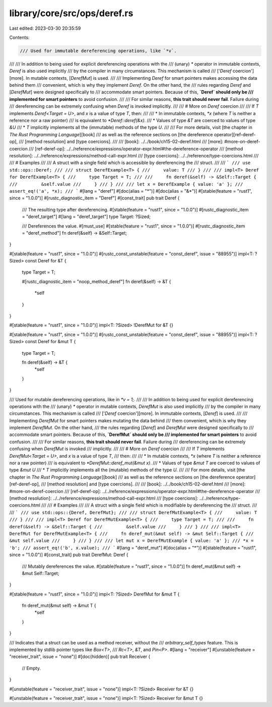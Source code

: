 library/core/src/ops/deref.rs
=============================

Last edited: 2023-03-30 20:35:59

Contents:

.. code-block:: rs

    /// Used for immutable dereferencing operations, like `*v`.
///
/// In addition to being used for explicit dereferencing operations with the
/// (unary) `*` operator in immutable contexts, `Deref` is also used implicitly
/// by the compiler in many circumstances. This mechanism is called
/// ['`Deref` coercion'][more]. In mutable contexts, [`DerefMut`] is used.
///
/// Implementing `Deref` for smart pointers makes accessing the data behind them
/// convenient, which is why they implement `Deref`. On the other hand, the
/// rules regarding `Deref` and [`DerefMut`] were designed specifically to
/// accommodate smart pointers. Because of this, **`Deref` should only be
/// implemented for smart pointers** to avoid confusion.
///
/// For similar reasons, **this trait should never fail**. Failure during
/// dereferencing can be extremely confusing when `Deref` is invoked implicitly.
///
/// # More on `Deref` coercion
///
/// If `T` implements `Deref<Target = U>`, and `x` is a value of type `T`, then:
///
/// * In immutable contexts, `*x` (where `T` is neither a reference nor a raw pointer)
///   is equivalent to `*Deref::deref(&x)`.
/// * Values of type `&T` are coerced to values of type `&U`
/// * `T` implicitly implements all the (immutable) methods of the type `U`.
///
/// For more details, visit [the chapter in *The Rust Programming Language*][book]
/// as well as the reference sections on [the dereference operator][ref-deref-op],
/// [method resolution] and [type coercions].
///
/// [book]: ../../book/ch15-02-deref.html
/// [more]: #more-on-deref-coercion
/// [ref-deref-op]: ../../reference/expressions/operator-expr.html#the-dereference-operator
/// [method resolution]: ../../reference/expressions/method-call-expr.html
/// [type coercions]: ../../reference/type-coercions.html
///
/// # Examples
///
/// A struct with a single field which is accessible by dereferencing the
/// struct.
///
/// ```
/// use std::ops::Deref;
///
/// struct DerefExample<T> {
///     value: T
/// }
///
/// impl<T> Deref for DerefExample<T> {
///     type Target = T;
///
///     fn deref(&self) -> &Self::Target {
///         &self.value
///     }
/// }
///
/// let x = DerefExample { value: 'a' };
/// assert_eq!('a', *x);
/// ```
#[lang = "deref"]
#[doc(alias = "*")]
#[doc(alias = "&*")]
#[stable(feature = "rust1", since = "1.0.0")]
#[rustc_diagnostic_item = "Deref"]
#[const_trait]
pub trait Deref {
    /// The resulting type after dereferencing.
    #[stable(feature = "rust1", since = "1.0.0")]
    #[rustc_diagnostic_item = "deref_target"]
    #[lang = "deref_target"]
    type Target: ?Sized;

    /// Dereferences the value.
    #[must_use]
    #[stable(feature = "rust1", since = "1.0.0")]
    #[rustc_diagnostic_item = "deref_method"]
    fn deref(&self) -> &Self::Target;
}

#[stable(feature = "rust1", since = "1.0.0")]
#[rustc_const_unstable(feature = "const_deref", issue = "88955")]
impl<T: ?Sized> const Deref for &T {
    type Target = T;

    #[rustc_diagnostic_item = "noop_method_deref"]
    fn deref(&self) -> &T {
        *self
    }
}

#[stable(feature = "rust1", since = "1.0.0")]
impl<T: ?Sized> !DerefMut for &T {}

#[stable(feature = "rust1", since = "1.0.0")]
#[rustc_const_unstable(feature = "const_deref", issue = "88955")]
impl<T: ?Sized> const Deref for &mut T {
    type Target = T;

    fn deref(&self) -> &T {
        *self
    }
}

/// Used for mutable dereferencing operations, like in `*v = 1;`.
///
/// In addition to being used for explicit dereferencing operations with the
/// (unary) `*` operator in mutable contexts, `DerefMut` is also used implicitly
/// by the compiler in many circumstances. This mechanism is called
/// ['`Deref` coercion'][more]. In immutable contexts, [`Deref`] is used.
///
/// Implementing `DerefMut` for smart pointers makes mutating the data behind
/// them convenient, which is why they implement `DerefMut`. On the other hand,
/// the rules regarding [`Deref`] and `DerefMut` were designed specifically to
/// accommodate smart pointers. Because of this, **`DerefMut` should only be
/// implemented for smart pointers** to avoid confusion.
///
/// For similar reasons, **this trait should never fail**. Failure during
/// dereferencing can be extremely confusing when `DerefMut` is invoked
/// implicitly.
///
/// # More on `Deref` coercion
///
/// If `T` implements `DerefMut<Target = U>`, and `x` is a value of type `T`,
/// then:
///
/// * In mutable contexts, `*x` (where `T` is neither a reference nor a raw pointer)
///   is equivalent to `*DerefMut::deref_mut(&mut x)`.
/// * Values of type `&mut T` are coerced to values of type `&mut U`
/// * `T` implicitly implements all the (mutable) methods of the type `U`.
///
/// For more details, visit [the chapter in *The Rust Programming Language*][book]
/// as well as the reference sections on [the dereference operator][ref-deref-op],
/// [method resolution] and [type coercions].
///
/// [book]: ../../book/ch15-02-deref.html
/// [more]: #more-on-deref-coercion
/// [ref-deref-op]: ../../reference/expressions/operator-expr.html#the-dereference-operator
/// [method resolution]: ../../reference/expressions/method-call-expr.html
/// [type coercions]: ../../reference/type-coercions.html
///
/// # Examples
///
/// A struct with a single field which is modifiable by dereferencing the
/// struct.
///
/// ```
/// use std::ops::{Deref, DerefMut};
///
/// struct DerefMutExample<T> {
///     value: T
/// }
///
/// impl<T> Deref for DerefMutExample<T> {
///     type Target = T;
///
///     fn deref(&self) -> &Self::Target {
///         &self.value
///     }
/// }
///
/// impl<T> DerefMut for DerefMutExample<T> {
///     fn deref_mut(&mut self) -> &mut Self::Target {
///         &mut self.value
///     }
/// }
///
/// let mut x = DerefMutExample { value: 'a' };
/// *x = 'b';
/// assert_eq!('b', x.value);
/// ```
#[lang = "deref_mut"]
#[doc(alias = "*")]
#[stable(feature = "rust1", since = "1.0.0")]
#[const_trait]
pub trait DerefMut: Deref {
    /// Mutably dereferences the value.
    #[stable(feature = "rust1", since = "1.0.0")]
    fn deref_mut(&mut self) -> &mut Self::Target;
}

#[stable(feature = "rust1", since = "1.0.0")]
impl<T: ?Sized> DerefMut for &mut T {
    fn deref_mut(&mut self) -> &mut T {
        *self
    }
}

/// Indicates that a struct can be used as a method receiver, without the
/// `arbitrary_self_types` feature. This is implemented by stdlib pointer types like `Box<T>`,
/// `Rc<T>`, `&T`, and `Pin<P>`.
#[lang = "receiver"]
#[unstable(feature = "receiver_trait", issue = "none")]
#[doc(hidden)]
pub trait Receiver {
    // Empty.
}

#[unstable(feature = "receiver_trait", issue = "none")]
impl<T: ?Sized> Receiver for &T {}

#[unstable(feature = "receiver_trait", issue = "none")]
impl<T: ?Sized> Receiver for &mut T {}


